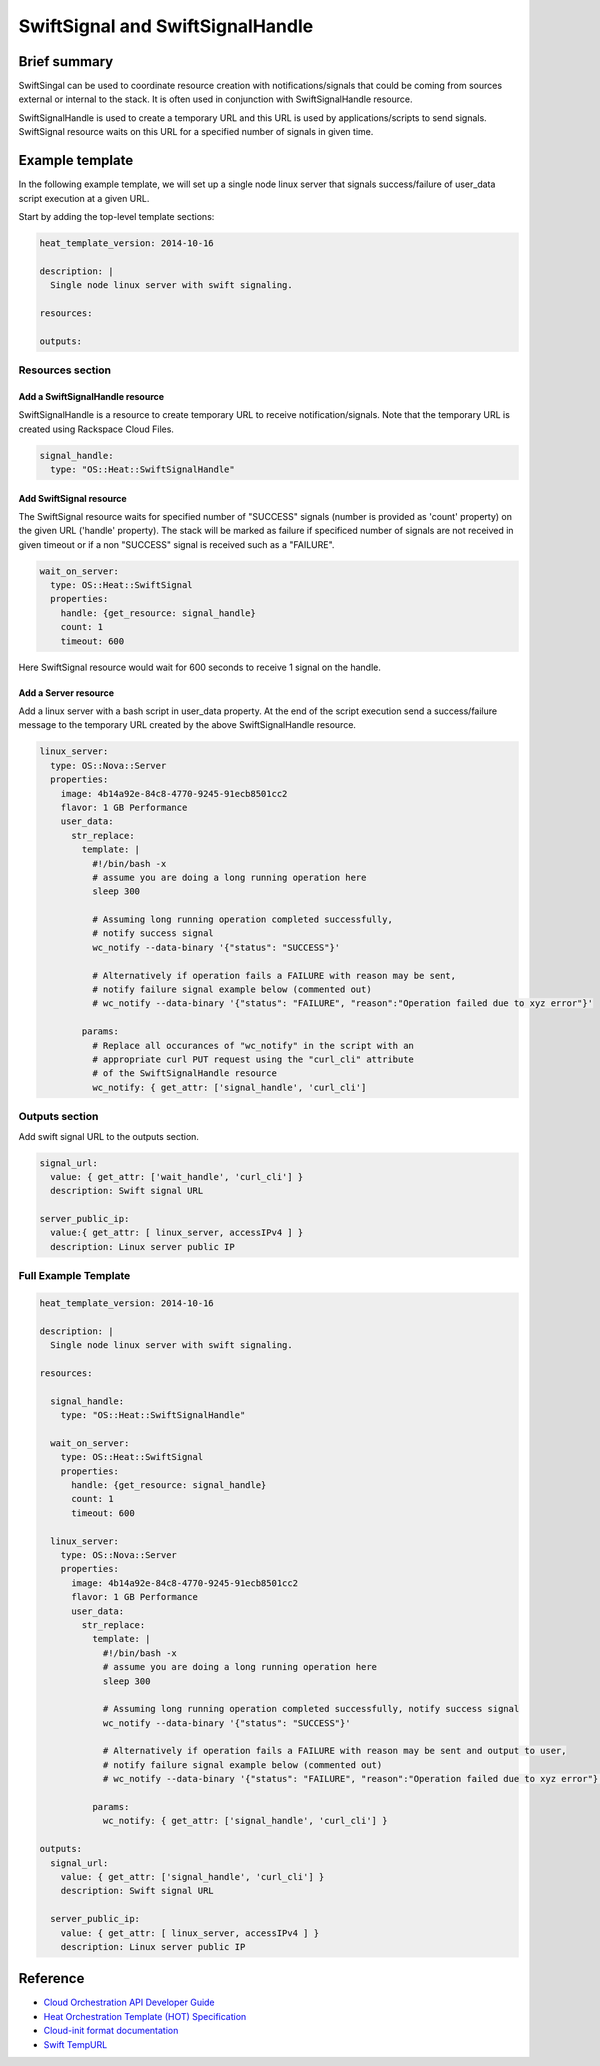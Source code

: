 ===================================
 SwiftSignal and SwiftSignalHandle
===================================

Brief summary
=============

SwiftSingal can be used to coordinate resource creation with
notifications/signals that could be coming from sources external or
internal to the stack. It is often used in conjunction with
SwiftSignalHandle resource.

SwiftSignalHandle is used to create a temporary URL and this URL is used
by applications/scripts to send signals. SwiftSignal resource waits on
this URL for a specified number of signals in given time.

Example template
================

In the following example template, we will set up a single node linux
server that signals success/failure of user_data script
execution at a given URL.

Start by adding the top-level template sections:

.. code:: yaml

    heat_template_version: 2014-10-16

    description: |
      Single node linux server with swift signaling.

    resources:

    outputs:

Resources section
-----------------

Add a SwiftSignalHandle resource
~~~~~~~~~~~~~~~~~~~~~~~~~~~~~~~~

SwiftSignalHandle is a resource to create temporary URL to receive
notification/signals. Note that the temporary URL is created using Rackspace
Cloud Files.

.. code:: yaml

      signal_handle:
        type: "OS::Heat::SwiftSignalHandle"

Add SwiftSignal resource
~~~~~~~~~~~~~~~~~~~~~~~~

The SwiftSignal resource waits for specified number of "SUCCESS" signals (number
is provided as 'count' property) on the given URL ('handle' property).
The stack will be marked as failure if specificed number of signals are
not received in given timeout or if a non "SUCCESS" signal is received such as a "FAILURE".

.. code:: yaml

      wait_on_server:
        type: OS::Heat::SwiftSignal
        properties:
          handle: {get_resource: signal_handle}
          count: 1
          timeout: 600

Here SwiftSignal resource would wait for 600 seconds to receive 1 signal
on the handle.

Add a Server resource
~~~~~~~~~~~~~~~~~~~~~

Add a linux server with a bash script in user_data property. At
the end of the script execution send a success/failure message to the
temporary URL created by the above SwiftSignalHandle resource.

.. code:: yaml

      linux_server:
        type: OS::Nova::Server
        properties:
          image: 4b14a92e-84c8-4770-9245-91ecb8501cc2
          flavor: 1 GB Performance
          user_data:
            str_replace:
              template: |
                #!/bin/bash -x
                # assume you are doing a long running operation here
                sleep 300

                # Assuming long running operation completed successfully,
                # notify success signal
                wc_notify --data-binary '{"status": "SUCCESS"}'

                # Alternatively if operation fails a FAILURE with reason may be sent,
                # notify failure signal example below (commented out)
                # wc_notify --data-binary '{"status": "FAILURE", "reason":"Operation failed due to xyz error"}'

              params:
                # Replace all occurances of "wc_notify" in the script with an
                # appropriate curl PUT request using the "curl_cli" attribute
                # of the SwiftSignalHandle resource
                wc_notify: { get_attr: ['signal_handle', 'curl_cli']

Outputs section
---------------

Add swift signal URL to the outputs section.

.. code:: yaml

      signal_url:
        value: { get_attr: ['wait_handle', 'curl_cli'] }
        description: Swift signal URL

      server_public_ip:
        value:{ get_attr: [ linux_server, accessIPv4 ] }
        description: Linux server public IP

Full Example Template
---------------------

.. code:: yaml

    heat_template_version: 2014-10-16

    description: |
      Single node linux server with swift signaling.

    resources:

      signal_handle:
        type: "OS::Heat::SwiftSignalHandle"
        
      wait_on_server:
        type: OS::Heat::SwiftSignal
        properties:
          handle: {get_resource: signal_handle}
          count: 1
          timeout: 600
          
      linux_server:
        type: OS::Nova::Server
        properties:
          image: 4b14a92e-84c8-4770-9245-91ecb8501cc2
          flavor: 1 GB Performance
          user_data:
            str_replace:
              template: |
                #!/bin/bash -x
                # assume you are doing a long running operation here
                sleep 300

                # Assuming long running operation completed successfully, notify success signal
                wc_notify --data-binary '{"status": "SUCCESS"}'
                
                # Alternatively if operation fails a FAILURE with reason may be sent and output to user,
                # notify failure signal example below (commented out)
                # wc_notify --data-binary '{"status": "FAILURE", "reason":"Operation failed due to xyz error"}'

              params:
                wc_notify: { get_attr: ['signal_handle', 'curl_cli'] }

    outputs:
      signal_url:
        value: { get_attr: ['signal_handle', 'curl_cli'] }
        description: Swift signal URL

      server_public_ip:
        value: { get_attr: [ linux_server, accessIPv4 ] }
        description: Linux server public IP

Reference
=========

-  `Cloud Orchestration API Developer
   Guide <http://docs.rackspace.com/orchestration/api/v1/orchestration-devguide/content/overview.html>`__
-  `Heat Orchestration Template (HOT)
   Specification <http://docs.openstack.org/developer/heat/template_guide/hot_spec.html>`__
-  `Cloud-init format
   documentation <http://cloudinit.readthedocs.org/en/latest/topics/format.html>`__
-  `Swift
   TempURL <http://docs.rackspace.com/files/api/v1/cf-devguide/content/TempURL-d1a4450.html>`__
